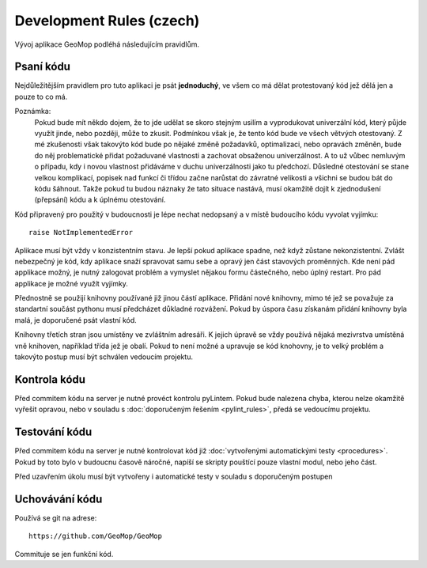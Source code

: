Development Rules (czech)
=========================
Vývoj aplikace GeoMop podléhá následujícím pravidlům.

Psaní kódu
----------
Nejdůležitějším pravidlem pro tuto aplikaci je psát **jednoduchý**, ve všem co 
má dělat protestovaný kód jež dělá jen a pouze to co má.

Poznámka:
  Pokud bude mít někdo dojem, že to jde udělat se skoro stejným usilím a vyprodukovat 
  univerzální kód, který půjde využít jinde, nebo později, může to zkusit. Podmínkou však 
  je, že tento kód bude ve všech větvých otestovaný. Z mé zkušenosti však 
  takovýto kód bude po nějaké změně požadavků, optimalizaci, nebo opravách změněn,
  bude do něj problematické přidat požaduvané vlastnosti a zachovat obsaženou univerzálnost. 
  A to už vůbec nemluvým o případu, kdy i novou vlastnost přidáváme v duchu univerzálnosti
  jako tu předchozí. Důsledné otestování se stane velkou komplikací, popisek nad funkcí 
  či třídou začne narůstat do závratné velikosti a všichni se budou bát do kódu šáhnout.
  Takže pokud tu budou náznaky že tato situace nastává, musí okamžitě dojít k zjednodušení 
  (přepsání) kódu a k úplnému otestování. 

Kód připravený pro použitý v budoucnosti je lépe nechat nedopsaný a v místě
budoucího kódu vyvolat vyjímku::

  raise NotImplementedError

Aplikace musí být vždy v konzistentním stavu. Je lepší pokud aplikace spadne,
než když zůstane nekonzistentní. Zvlášt nebezpečný je kód, kdy aplikace 
snaží spravovat samu sebe a opravý jen část stavových proměnných. Kde není
pád applikace možný, je nutný zalogovat problém a vymyslet nějakou formu
částečného, nebo úplný restart. Pro pád applikace je možné využít vyjímky.

Přednostně se použijí knihovny používané již jinou částí aplikace. Přidání nové
knihovny, mimo té jež se považuje za standartní součást pythonu musí předcházet
důkladné rozvážení. Pokud by úspora času získanám přidání knihovny byla malá,
je doporučené psát vlastní kód.

Knihovny třetích stran jsou umístěny ve zvláštním adresáři. K jejich úpravě se vždy
používá nějaká mezivrstva umístěná vně knihoven, například třída jež je obalí. Pokud
to není možné a upravuje se kód knohovny, je to velký problém a takovýto postup musí 
být schválen vedoucím projektu.

Kontrola kódu
-------------

Před commitem kódu na server je nutné provéct kontrolu pyLintem. Pokud bude nalezena
chyba, kterou nelze okamžitě vyřešit opravou, nebo v souladu s :doc:`doporučeným řešením 
<pylint_rules>`, předá se vedoucímu projektu.

Testování kódu
--------------

Před commitem kódu na server je nutné kontrolovat kód již :doc:`vytvořenými 
automatickými testy <procedures>`. Pokud by toto bylo v budoucnu časově náročné, 
napíší se skripty pouštící pouze vlastní modul, nebo jeho část.

Před uzavřením úkolu musí být vytvořeny i automatické testy v souladu s doporučeným
postupen

Uchovávání kódu
---------------

Používá se git na adrese::

  https://github.com/GeoMop/GeoMop

Commituje se jen funkční kód.
